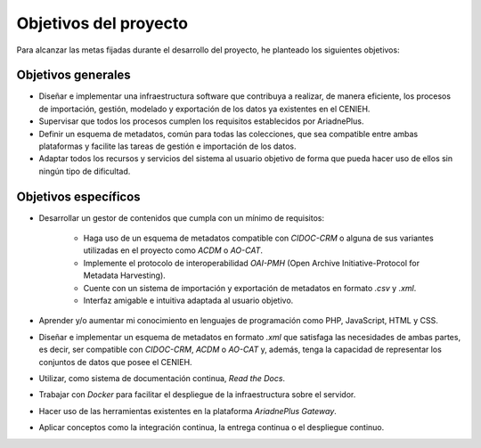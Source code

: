 **********************
Objetivos del proyecto
**********************

Para alcanzar las metas fijadas durante el desarrollo del proyecto, he planteado los siguientes objetivos:

Objetivos generales
===================

- Diseñar e implementar una infraestructura software que contribuya a realizar, de manera eficiente, los procesos de importación, gestión, modelado y exportación de los datos ya existentes en el CENIEH.
- Supervisar que todos los procesos cumplen los requisitos establecidos por AriadnePlus.
- Definir un esquema de metadatos, común para todas las colecciones, que sea compatible entre ambas plataformas y facilite las tareas de gestión e importación de los datos.
- Adaptar todos los recursos y servicios del sistema al usuario objetivo de forma que pueda hacer uso de ellos sin ningún tipo de dificultad.


Objetivos específicos
=====================

- Desarrollar un gestor de contenidos que cumpla con un mínimo de requisitos:

    - Haga uso de un esquema de metadatos compatible con `CIDOC-CRM` o alguna de sus variantes utilizadas en el proyecto como `ACDM` o `AO-CAT`.
    - Implemente el protocolo de interoperabilidad `OAI-PMH` (Open Archive Initiative-Protocol for Metadata Harvesting).
    - Cuente con un sistema de importación y exportación de metadatos en formato `.csv` y `.xml`.
    - Interfaz amigable e intuitiva adaptada al usuario objetivo.
- Aprender y/o aumentar mi conocimiento en lenguajes de programación como PHP, JavaScript, HTML y CSS.
- Diseñar e implementar un esquema de metadatos en formato `.xml` que satisfaga las necesidades de ambas partes, es decir, ser compatible con `CIDOC-CRM`, `ACDM` o `AO-CAT` y, además, tenga la capacidad de representar los conjuntos de datos que posee el CENIEH.
- Utilizar, como sistema de documentación continua, `Read the Docs`.
- Trabajar con `Docker` para facilitar el despliegue de la infraestructura sobre el servidor.
- Hacer uso de las herramientas existentes en la plataforma `AriadnePlus Gateway`.
- Aplicar conceptos como la integración continua, la entrega continua o el despliegue continuo.
